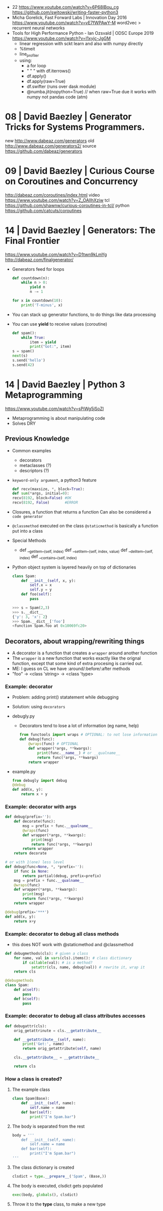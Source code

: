 - 22 https://www.youtube.com/watch?v=6P68IBou_cg 
 https://github.com/switowski/writing-faster-python3
- Micha Gorelick, Fast Forward Labs | Innovation Day 2016
  https://www.youtube.com/watch?v=vE7fWPAwY-M
  word2vec > recurrent neural networks
- Tools for High Performance Python - Ian Ozsvald | ODSC Europe 2019
  https://www.youtube.com/watch?v=I1xyjc-JgGM
  - linear regression with sckt learn and also with numpy directly
  - %timeit
  - line_profiler
  - using:
    - a for loop
    - " "   " with df.iterrows()
    - df.apply()
    - df.apply(raw=True)
    - df.swifter (runs over dask module)
    - @numba.jit(nopython=True) // when raw=True due it works with numpy not pandas code (atm)
* 08 | David Baezley | Generator Tricks for Systems Programmers.
new http://www.dabeaz.com/generators
old http://www.dabeaz.com/generators2/
source https://github.com/dabeaz/generators
* 09 | David Baezley | Curious Course on Coroutines and Concurrency
http://dabeaz.com/coroutines/index.html
video https://www.youtube.com/watch?v=Z_OAlIhXziw
tcl https://github.com/shawnw/curious-coroutines-in-tcl/
python https://github.com/catcuts/coroutines
* 14 | David Baezley | Generators: The Final Frontier
https://www.youtube.com/watch?v=D1twn9kLmYg
http://dabeaz.com/finalgenerator/
- Generators feed for loops
  #+begin_src python
    def countdown(n):
        while n > 0:
            yield n
            n -= 1

    for x in countdown(10):
        print('T-minus', x)
  #+end_src
- You can stack up generator functions, to do things like data processing
- You can use *yield* to receive values (coroutine)
  #+begin_src python
    def spam():
        while True:
            item = yield
            print("Got:", item)
    s = spam()
    next(s)
    s.send('hello')
    s.send(42)
  #+end_src
* 14 | David Baezley | Python 3 Metaprogramming
https://www.youtube.com/watch?v=sPiWg5jSoZI
- Metaprogramming is about manipulating code
- Solves DRY
** Previous Knowledge
- Common examples
  * decorators
  * metaclasses (?)
  * descriptors (?)
- =keyword-only argument=, a python3 feature
  #+begin_src python
    def recv(maxsize, *, block=True):
    def sum(*args, initial=0):
    recv(8192, block=False) #OK
    recv(8192, False)       #ERROR
  #+end_src
- Closures, a function that returns a function
  Can also be considered a ~code generator~
- =@classmethod= executed on the class
  =@staticmethod= is basically a function put into a class
- Special Methods
  - def __getitem__(self, index)
    def __setitem__(self, index, value)
    def __delitem__(self, index)
    def __contains__(self, index)
- Python object system is layered heavily on top of dictionaries
  #+begin_src python
    class Spam:
        def __init__(self, x, y):
            self.x = x
            self.y = y
        def foo(self):
            pass
  #+end_src
  #+begin_src python
    >>> s = Spam(2,3)
    >>> s.__dict__
    {'y': 3, 'x': 2}
    >>> Spam.__dict__['foo']
    <function Spam.foo at 0x10069fc20>
  #+end_src
** Decorators, about wrapping/rewriting things
- A decorator is a function that creates a ~wrapper~ around another function
- The ~wrapper~ is a new function that works exactly like the orignal function,
  except that some kind of extra procesing is carried out.
- ME: I guess on CL we have :around/:before/:after methods
- "foo" -> <class 'string> -> <class 'type>
*** Example: decorator
- Problem: adding print() statatement while debugging
- Solution: using =decorators=
- debugly.py
  - Decorators tend to lose a lot of information (eg name, help)
  #+begin_src python
    from functools import wraps # OPTIONAL: to not lose information
    def debug(func):
        @wraps(func) # OPTIONAL
        def wrapper(*args, **kwargs):
            print(func.__name__) # or __qualname__
            return func(*args, **kwargs)
        return wrapper
  #+end_src
- example.py
  #+begin_src python
    from debugly import debug
    @debug
    def add(x, y):
        return x + y
  #+end_src
*** Example: decorator with args
  #+begin_src python
    def debug(prefix=''):
        def decorate(func):
            msg = prefix + func.__qualname__
            @wraps(func)
            def wrapper(*args, **kwargs):
                print(msg)
                return func(*args, **kwargs)
            return wrapper
        return decorate

    # or with 1(one) less level
    def debug(func=None, *, *prefix=''):
        if func is None:
            return partial(debug, prefix=prefix)
        msg = prefix + func.__qualname__
        @wraps(func)
        def wrapper(*args, **kwargs):
            print(msg)
            return func(*args, **kwargs)
        return wrapper

    @debug(prefix='***')
    def add(x, y):
        return x+y
  #+end_src
*** Example: decorator to debug all class methods
- this does NOT work with @staticmethod and @classmethod
#+begin_src python
  def debugmethods(cls): # given a class
      for name, val in vars(cls).items(): # class dictionary
          if callable(val): # is a method?
              setattr(cls, name, debug(val)) # rewrite it, wrap it
      return cls

  @debugmethods
  class Spam:
      def a(self):
          pass
      def b(self):
          pass
#+end_src
*** Example: decorator to debug all class attributes accesses
#+begin_src python
  def debugattr(cls):
      orig_getattrinute = cls.__getattribute__

      def __getattribute__(self, name):
          print('Get:', name)
          return orig_getattribute(self, name)

      cls.__getattribute__ = __getattribute__

      return cls
#+end_src
*** How a class is created?
1) The example class
   #+begin_src python
     class Spam(Base):
         def __init__(self, name):
             self.name = name
         def bar(self):
             print("I'm Spam.bar")
   #+end_src
2) The body is separated from the rest
   #+begin_src python
     body = '''
         def __init__(self, name):
             self.name = name
         def bar(self):
             print("I'm Spam.bar")
     '''
   #+end_src
3) The class dictionary is created
   #+begin_src python
     clsdict = type.__prepare__('Spam', (Base,))
   #+end_src
4) The body is executed, clsdict gets populated
   #+begin_src python
     exec(body, globals(), clsdict)
   #+end_src
5) Throw it to the *type* class, to make a new type
   #+begin_src python
     Spam = type('Spam', (Base,), clsdict) # <class '__main__.Spam'>
     s = Spam('Guido')
     s.bar()
   #+end_src
** Metaclass, about hierarchies
- You capture things before they are created
*** Example: metaclass to debug all the classes
- "type" is the default metaclass, we can provide a different one
- metaclasses *propagate* down hierarchies, propagates to their children
#+begin_src python
  class debugmeta(type):
      def __new__(cls, clsname, bases, clsdct):
          clsobj = super().__new__(cls, clsname, bases, clsdict)
          clsobj = debugmethods(clsobj) # adding a decorator
          return clsobj

  class Base(metaclass=debugmeta):
  class Spam(Base):
#+end_src
* Anna Nicanorova: Optimizing Life Everyday Problems Solved with Linear Programing in Python
  https://www.youtube.com/watch?v=7yZ5xxdkTb8
  - Uses Pulp
  - A linear programming problem consists of:
    - An objective (min/max/...)
    - Variables
    - Constrains
